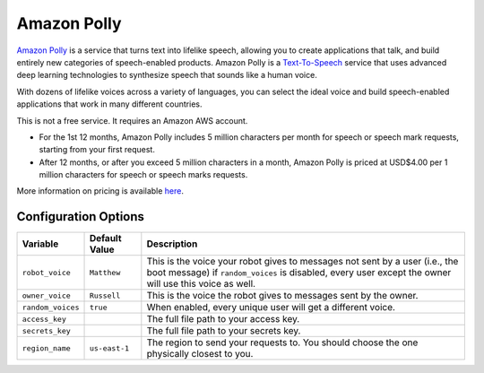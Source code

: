 ============
Amazon Polly
============

`Amazon Polly <https://aws.amazon.com/polly>`_ is a service that turns text into
lifelike speech, allowing you to create applications that talk, and build
entirely new categories of speech-enabled products. Amazon Polly is a 
`Text-To-Speech <https://aws.amazon.com/polly/what-is-text-to-speech/>`_ service 
that uses advanced deep learning technologies to synthesize speech that sounds 
like a human voice.

With dozens of lifelike voices across a variety of languages, you can select the 
ideal voice and build speech-enabled applications that work in many different 
countries.

This is not a free service. It requires an Amazon AWS account.

* For the 1st 12 months, Amazon Polly includes 5 million characters per 
  month for speech or speech mark requests, starting from your first request.
* After 12 months, or after you exceed 5 million characters in a month, Amazon 
  Polly is priced at USD$4.00 per 1 million characters for speech or speech 
  marks requests.

More information on pricing is available `here <https://aws.amazon.com/polly/pricing>`_.

Configuration Options
=====================
+-----------------+-------------+----------------------------------------------+
|Variable         |Default Value|Description                                   |
+=================+=============+==============================================+
|``robot_voice``  |``Matthew``  |This is the voice your robot gives to messages|
|                 |             |not sent by a user (i.e., the boot message) if|
|                 |             |``random_voices`` is disabled, every user     |
|                 |             |except the owner will use this voice as well. |
+-----------------+-------------+----------------------------------------------+
|``owner_voice``  |``Russell``  |This is the voice the robot gives to messages |
|                 |             |sent by the owner.                            |
+-----------------+-------------+----------------------------------------------+
|``random_voices``|``true``     |When enabled, every unique user will get a    |
|                 |             |different voice.                              |
+-----------------+-------------+----------------------------------------------+
|``access_key``   |             |The full file path to your access key.        |
+-----------------+-------------+----------------------------------------------+
|``secrets_key``  |             |The full file path to your secrets key.       |
+-----------------+-------------+----------------------------------------------+
|``region_name``  |``us-east-1``|The region to send your requests to. You      |
|                 |             |should choose the one physically closest to   |
|                 |             |you.                                          |
+-----------------+-------------+----------------------------------------------+